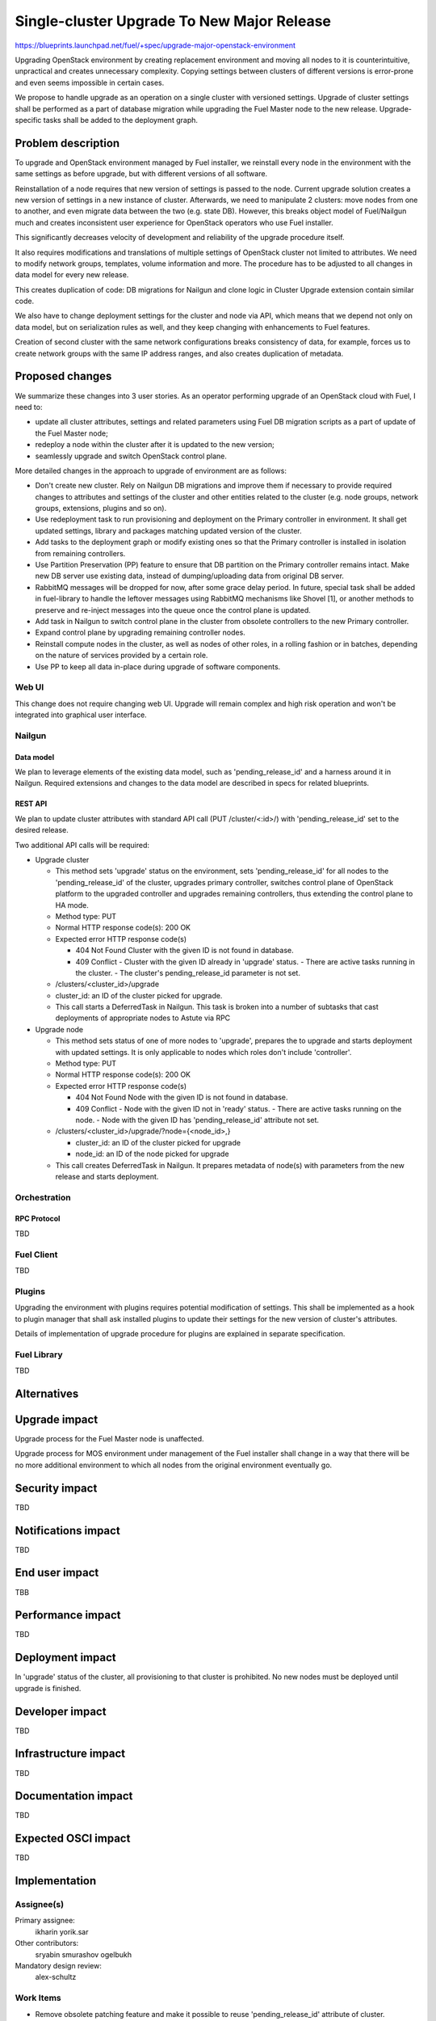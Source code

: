 ..
 This work is licensed under a Creative Commons Attribution 3.0 Unported
 License.

 http://creativecommons.org/licenses/by/3.0/legalcode

===========================================
Single-cluster Upgrade To New Major Release
===========================================

https://blueprints.launchpad.net/fuel/+spec/upgrade-major-openstack-environment

Upgrading OpenStack environment by creating replacement environment and moving
all nodes to it is counterintuitive, unpractical and creates unnecessary
complexity. Copying settings between clusters of different versions is
error-prone and even seems impossible in certain cases.

We propose to handle upgrade as an operation on a single cluster with versioned
settings. Upgrade of cluster settings shall be performed as a part of database
migration while upgrading the Fuel Master node to the new release.
Upgrade-specific tasks shall be added to the deployment graph.


-------------------
Problem description
-------------------

To upgrade and OpenStack environment managed by Fuel installer, we reinstall
every node in the environment with the same settings as before upgrade, but
with different versions of all software.

Reinstallation of a node requires that new version of settings is passed to the
node. Current upgrade solution creates a new version of settings in a new
instance of cluster. Afterwards, we need to manipulate 2 clusters: move nodes
from one to another, and even migrate data between the two (e.g. state DB).
However, this breaks object model of Fuel/Nailgun much and creates inconsistent
user experience for OpenStack operators who use Fuel installer.

This significantly decreases velocity of development and reliability of the
upgrade procedure itself.

It also requires modifications and translations of multiple settings of
OpenStack cluster not limited to attributes. We need to modify network groups,
templates, volume information and more. The procedure has to be adjusted to all
changes in data model for every new release.

This creates duplication of code: DB migrations for Nailgun and clone logic in
Cluster Upgrade extension contain similar code.

We also have to change deployment settings for the cluster and node via API,
which means that we depend not only on data model, but on serialization rules
as well, and they keep changing with enhancements to Fuel features.

Creation of second cluster with the same network configurations breaks
consistency of data, for example, forces us to create network groups with the
same IP address ranges, and also creates duplication of metadata.


----------------
Proposed changes
----------------

We summarize these changes into 3 user stories. As an operator performing
upgrade of an OpenStack cloud with Fuel, I need to:

* update all cluster attributes, settings and related parameters using Fuel DB
  migration scripts as a part of update of the Fuel Master node;

* redeploy a node within the cluster after it is updated to the new version;

* seamlessly upgrade and switch OpenStack control plane.

More detailed changes in the approach to upgrade of environment are as follows:

* Don't create new cluster. Rely on Nailgun DB migrations and improve them if
  necessary to provide required changes to attributes and settings of the
  cluster and other entities related to the cluster (e.g. node groups, network
  groups, extensions, plugins and so on).

* Use redeployment task to run provisioning and deployment on the Primary
  controller in environment. It shall get updated settings, library and
  packages matching updated version of the cluster.

* Add tasks to the deployment graph or modify existing ones so that the Primary
  controller is installed in isolation from remaining controllers.

* Use Partition Preservation (PP) feature to ensure that DB partition on the
  Primary controller remains intact. Make new DB server use existing data,
  instead of dumping/uploading data from original DB server.

* RabbitMQ messages will be dropped for now, after some grace delay period.
  In future, special task shall be added in fuel-library to handle the
  leftover messages using RabbitMQ mechanisms like Shovel [1], or another
  methods to preserve and re-inject messages into the queue once the control
  plane is updated.

* Add task in Nailgun to switch control plane in the cluster from obsolete
  controllers to the new Primary controller.

* Expand control plane by upgrading remaining controller nodes.

* Reinstall compute nodes in the cluster, as well as nodes of other roles, in a
  rolling fashion or in batches, depending on the nature of services provided
  by a certain role.

* Use PP to keep all data in-place during upgrade of software components.

Web UI
======

This change does not require changing web UI. Upgrade will remain complex and
high risk operation and won't be integrated into graphical user interface.


Nailgun
=======

Data model
----------

We plan to leverage elements of the existing data model, such as
'pending_release_id' and a harness around it in Nailgun. Required extensions
and changes to the data model are described in specs for related blueprints.

REST API
--------

We plan to update cluster attributes with standard API call (PUT
/cluster/<:id>/) with 'pending_release_id' set to the desired release.

Two additional API calls will be required:

* Upgrade cluster

  * This method sets 'upgrade' status on the environment, sets
    'pending_release_id' for all nodes to the 'pending_release_id' of the
    cluster, upgrades primary  controller, switches control plane of
    OpenStack platform to the upgraded controller and upgrades remaining
    controllers, thus extending the control plane to HA mode.

  * Method type: PUT

  * Normal HTTP response code(s): 200 OK

  * Expected error HTTP response code(s)

    * 404 Not Found
      Cluster with the given ID is not found in database.

    * 409 Conflict
      - Cluster with the given ID already in 'upgrade' status.
      - There are active tasks running in the cluster.
      - The cluster's pending_release_id parameter is not set.

  * /clusters/<cluster_id>/upgrade

  * cluster_id: an ID of the cluster picked for upgrade.

  * This call starts a DeferredTask in Nailgun. This task is broken into a
    number of subtasks that cast deployments of appropriate nodes to Astute
    via RPC

* Upgrade node

  * This method sets status of one of more nodes to 'upgrade', prepares
    the to upgrade and starts deployment with updated settings. It is only
    applicable to nodes which roles don't include 'controller'.

  * Method type: PUT

  * Normal HTTP response code(s): 200 OK

  * Expected error HTTP response code(s)

    * 404 Not Found
      Node with the given ID is not found in database.

    * 409 Conflict
      - Node with the given ID not in 'ready' status.
      - There are active tasks running on the node.
      - Node with the given ID has 'pending_release_id' attribute not set.

  * /clusters/<cluster_id>/upgrade/?node={<node_id>,}

    * cluster_id: an ID of the cluster picked for upgrade

    * node_id: an ID of the node picked for upgrade

  * This call creates DeferredTask in Nailgun. It prepares metadata of
    node(s) with parameters from the new release and starts deployment.

Orchestration
=============

RPC Protocol
------------

TBD

Fuel Client
===========

TBD

Plugins
=======

Upgrading the environment with plugins requires potential modification of
settings. This shall be implemented as a hook to plugin manager that shall ask
installed plugins to update their settings for the new version of cluster's
attributes.

Details of implementation of upgrade procedure for plugins are explained in
separate specification.

Fuel Library
============

TBD

------------
Alternatives
------------


--------------
Upgrade impact
--------------

Upgrade process for the Fuel Master node is unaffected.

Upgrade process for MOS environment under management of the Fuel installer
shall change in a way that there will be no more additional environment to
which all nodes from the original environment eventually go.

---------------
Security impact
---------------

TBD

--------------------
Notifications impact
--------------------

TBD

---------------
End user impact
---------------

TBB

------------------
Performance impact
------------------

TBD

-----------------
Deployment impact
-----------------

In 'upgrade' status of the cluster, all provisioning to that cluster is
prohibited. No new nodes must be deployed until upgrade is finished.

----------------
Developer impact
----------------

TBD

---------------------
Infrastructure impact
---------------------

TBD

--------------------
Documentation impact
--------------------

TBD

--------------------
Expected OSCI impact
--------------------

TBD

--------------
Implementation
--------------

Assignee(s)
===========

Primary assignee:
  ikharin
  yorik.sar

Other contributors:
  sryabin
  smurashov
  ogelbukh

Mandatory design review:
  alex-schultz

Work Items
==========

* Remove obsolete patching feature and make it possible to reuse
  'pending_release_id' attribute of cluster.

* Add Upgrade Cluster API call to extension ``cluster_upgrade`` in Nailgun.

* Add Upgrade Cluster task in Nailgun. See details in Isolated Controllers
  Deployment specification (see References section below).

* Add Upgrade Cluster Serializers in Nailgun.

* Extend Node data model with ``release_id`` and ``pending_release_id``
  attributes.

* Add Upgrade Node task in Nailgun. See details in Upgrade Redeploy Node
  specification (see References section below).

* Add Upgrade Node Serializers in Nailgun.

* Create system test for Upgrade Cluster API call.

* Create system test for Upgrade Node API call.

* Update documentation - Operations Guide section.

Dependencies
============

TBD

------------
Testing, QA
------------

TBD

Acceptance criteria
===================

TBD

----------
References
----------

* https://bugs.launchpad.net/fuel/+bug/1473047 -- this bug prevents us from
  using different node groups for upgraded nodes, as we need to use the same
  network groups for original and upgraded nodes.

* https://blueprints.launchpad.net/fuel/+spec/isolated-controllers-deployment
  -- Isolated Controllers Deployment blueprint and specification.

* https://blueprints.launchpad.net/fuel/+spec/upgrade-redeploy-node -- Upgrade
  Redeploy Node blueprint and specification.

* https://www.rabbitmq.com/shovel.html -- Shovel plugin for RabbitMQ server.

